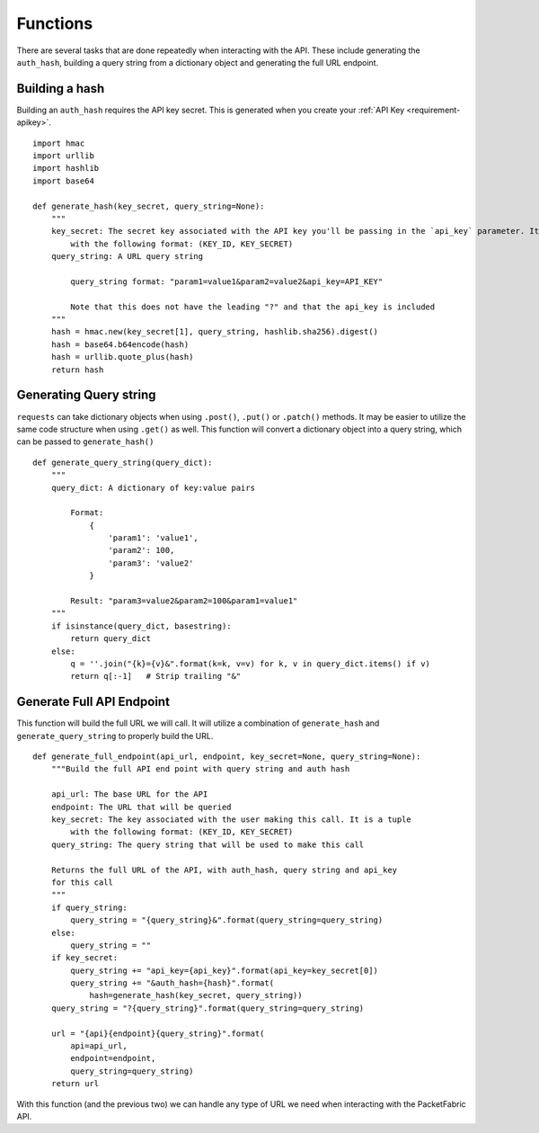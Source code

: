 .. _functions-helpful:

Functions
=========

There are several tasks that are done repeatedly when interacting with the API.
These include generating the ``auth_hash``, building a query string from a
dictionary object and generating the full URL endpoint.

.. _functions-buildhash

Building a hash
---------------

Building an ``auth_hash`` requires the API key secret. This is generated when
you create your :ref:`API Key <requirement-apikey>`.

::

    import hmac
    import urllib
    import hashlib
    import base64

    def generate_hash(key_secret, query_string=None):
        """
        key_secret: The secret key associated with the API key you'll be passing in the `api_key` parameter. It is a tuple
            with the following format: (KEY_ID, KEY_SECRET)
        query_string: A URL query string

            query_string format: "param1=value1&param2=value2&api_key=API_KEY"

            Note that this does not have the leading "?" and that the api_key is included
        """
        hash = hmac.new(key_secret[1], query_string, hashlib.sha256).digest()
        hash = base64.b64encode(hash)
        hash = urllib.quote_plus(hash)
        return hash

.. _functions-buildquerystring

Generating Query string
-----------------------

``requests`` can take dictionary objects when using ``.post()``, ``.put()`` or ``.patch()`` methods. It
may be easier to utilize the same code structure when using ``.get()`` as well. This function will convert
a dictionary object into a query string, which can be passed to ``generate_hash()``

::

    def generate_query_string(query_dict):
        """
        query_dict: A dictionary of key:value pairs

            Format:
                {
                    'param1': 'value1',
                    'param2': 100,
                    'param3': 'value2'
                }

            Result: "param3=value2&param2=100&param1=value1"
        """
        if isinstance(query_dict, basestring):
            return query_dict
        else:
            q = ''.join("{k}={v}&".format(k=k, v=v) for k, v in query_dict.items() if v)
            return q[:-1]   # Strip trailing "&"

.. _functions-generatefullendpoint

Generate Full API Endpoint
--------------------------

This function will build the full URL we will call. It will utilize a combination
of ``generate_hash`` and ``generate_query_string`` to properly build the URL.

::

    def generate_full_endpoint(api_url, endpoint, key_secret=None, query_string=None):
        """Build the full API end point with query string and auth hash

        api_url: The base URL for the API
        endpoint: The URL that will be queried
        key_secret: The key associated with the user making this call. It is a tuple
            with the following format: (KEY_ID, KEY_SECRET)
        query_string: The query string that will be used to make this call

        Returns the full URL of the API, with auth_hash, query string and api_key
        for this call
        """
        if query_string:
            query_string = "{query_string}&".format(query_string=query_string)
        else:
            query_string = ""
        if key_secret:
            query_string += "api_key={api_key}".format(api_key=key_secret[0])
            query_string += "&auth_hash={hash}".format(
                hash=generate_hash(key_secret, query_string))
        query_string = "?{query_string}".format(query_string=query_string)

        url = "{api}{endpoint}{query_string}".format(
            api=api_url,
            endpoint=endpoint,
            query_string=query_string)
        return url

With this function (and the previous two) we can handle any type of URL we need
when interacting with the PacketFabric API.
